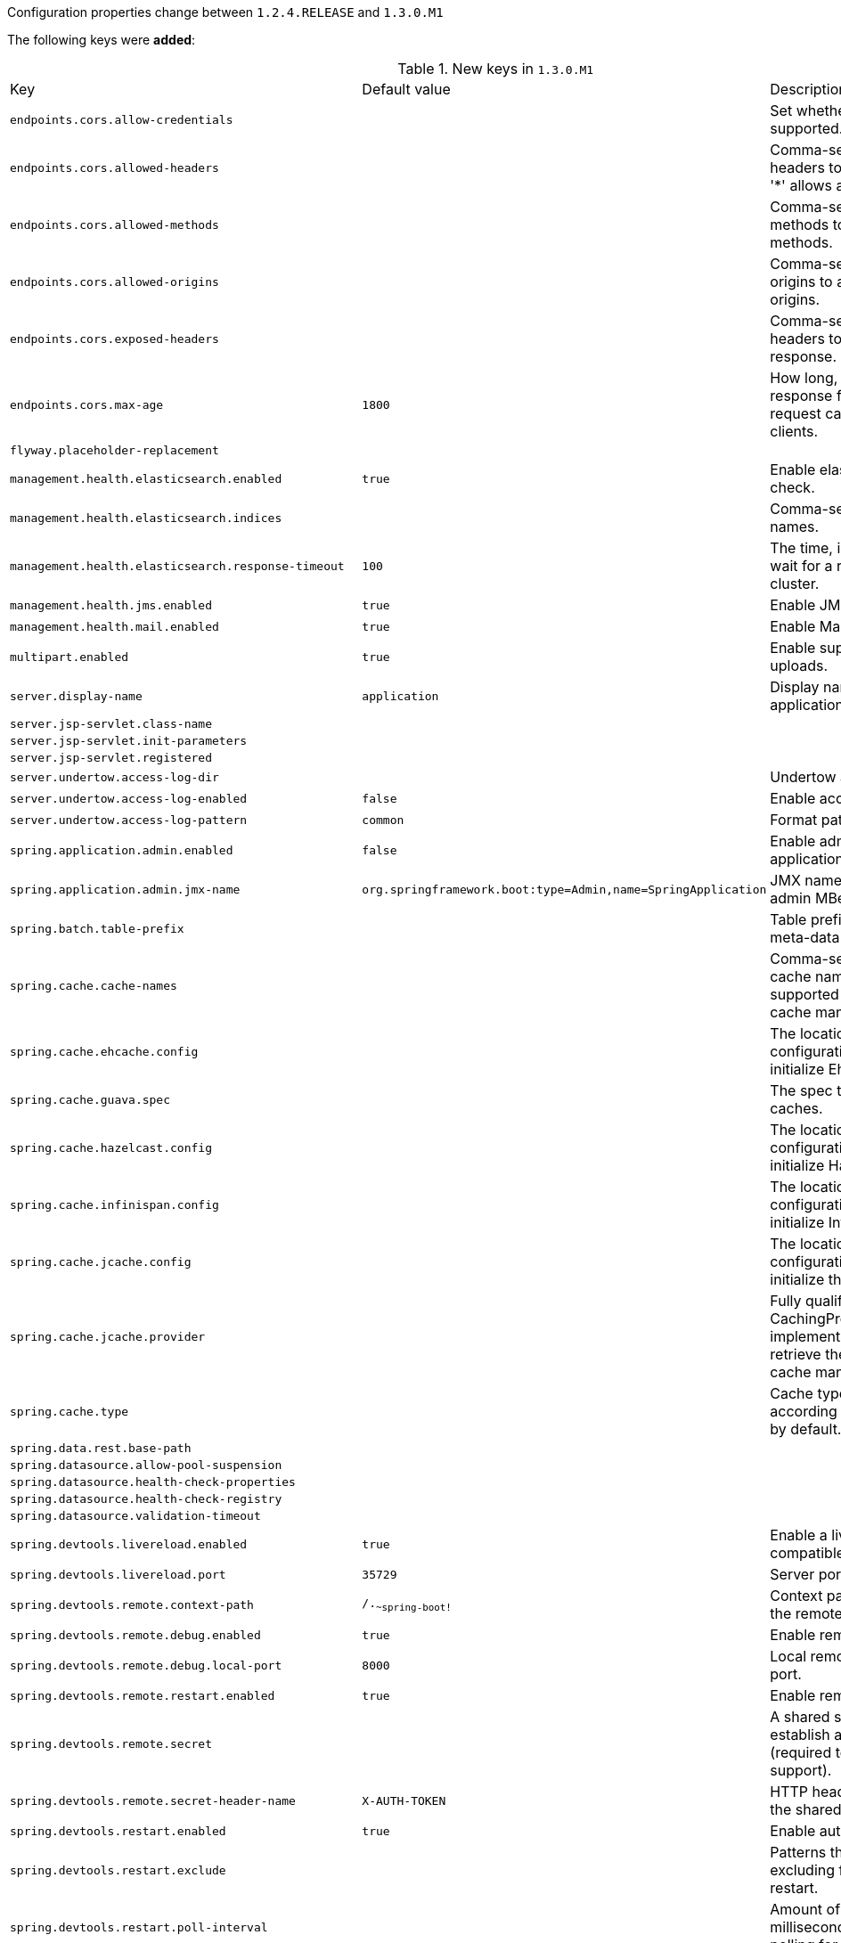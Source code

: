 Configuration properties change between `1.2.4.RELEASE` and `1.3.0.M1`

The following keys were **added**:

.New keys in `1.3.0.M1`
|======================
|Key  |Default value |Description
|`endpoints.cors.allow-credentials` | |Set whether credentials are supported.
|`endpoints.cors.allowed-headers` | |Comma-separated list of headers to allow in a request. '*' allows all headers.
|`endpoints.cors.allowed-methods` | |Comma-separated list of methods to allow. '*' allows all methods.
|`endpoints.cors.allowed-origins` | |Comma-separated list of origins to allow. '*' allows all origins.
|`endpoints.cors.exposed-headers` | |Comma-separated list of headers to include in a response.
|`endpoints.cors.max-age` |`1800` |How long, in seconds, the response from a pre-flight request can be cached by clients.
|`flyway.placeholder-replacement` | |
|`management.health.elasticsearch.enabled` |`true` |Enable elasticsearch health check.
|`management.health.elasticsearch.indices` | |Comma-separated index names.
|`management.health.elasticsearch.response-timeout` |`100` |The time, in milliseconds, to wait for a response from the cluster.
|`management.health.jms.enabled` |`true` |Enable JMS health check.
|`management.health.mail.enabled` |`true` |Enable Mail health check.
|`multipart.enabled` |`true` |Enable support of multi-part uploads.
|`server.display-name` |`application` |Display name of the application.
|`server.jsp-servlet.class-name` | |
|`server.jsp-servlet.init-parameters` | |
|`server.jsp-servlet.registered` | |
|`server.undertow.access-log-dir` | |Undertow access log directory.
|`server.undertow.access-log-enabled` |`false` |Enable access log.
|`server.undertow.access-log-pattern` |`common` |Format pattern for access logs.
|`spring.application.admin.enabled` |`false` |Enable admin features for the application.
|`spring.application.admin.jmx-name` |`org.springframework.boot:type=Admin,name=SpringApplication` |JMX name of the application admin MBean.
|`spring.batch.table-prefix` | |Table prefix for all the batch meta-data tables.
|`spring.cache.cache-names` | |Comma-separated list of cache names to create if supported by the underlying cache manager.
|`spring.cache.ehcache.config` | |The location of the configuration file to use to initialize EhCache.
|`spring.cache.guava.spec` | |The spec to use to create caches.
|`spring.cache.hazelcast.config` | |The location of the configuration file to use to initialize Hazelcast.
|`spring.cache.infinispan.config` | |The location of the configuration file to use to initialize Infinispan.
|`spring.cache.jcache.config` | |The location of the configuration file to use to initialize the cache manager.
|`spring.cache.jcache.provider` | |Fully qualified name of the CachingProvider implementation to use to retrieve the JSR-107 compliant cache manager.
|`spring.cache.type` | |Cache type, auto-detected according to the environment by default.
|`spring.data.rest.base-path` | |
|`spring.datasource.allow-pool-suspension` | |
|`spring.datasource.health-check-properties` | |
|`spring.datasource.health-check-registry` | |
|`spring.datasource.validation-timeout` | |
|`spring.devtools.livereload.enabled` |`true` |Enable a livereload.com compatible server.
|`spring.devtools.livereload.port` |`35729` |Server port.
|`spring.devtools.remote.context-path` |`/.~~spring-boot!~` |Context path used to handle the remote connection.
|`spring.devtools.remote.debug.enabled` |`true` |Enable remote debug support.
|`spring.devtools.remote.debug.local-port` |`8000` |Local remote debug server port.
|`spring.devtools.remote.restart.enabled` |`true` |Enable remote restart.
|`spring.devtools.remote.secret` | |A shared secret required to establish a connection (required to enable remote support).
|`spring.devtools.remote.secret-header-name` |`X-AUTH-TOKEN` |HTTP header used to transfer the shared secret.
|`spring.devtools.restart.enabled` |`true` |Enable automatic restart.
|`spring.devtools.restart.exclude` | |Patterns that should be excluding for triggering a full restart.
|`spring.devtools.restart.poll-interval` | |Amount of time (in milliseconds) to wait between polling for classpath changes.
|`spring.devtools.restart.quiet-period` | |Amount of quiet time (in milliseconds) requited without any classpath changes before a restart is triggered.
|`spring.devtools.restart.trigger-file` | |Name of a specific file that when changed will trigger the restart check.
|`spring.jackson.serialization-inclusion` | |Controls the inclusion of properties during serialization.
|`spring.jmx.default-domain` | |JMX domain name.
|`spring.jmx.mbean-server` |`mBeanServer` |MBeanServer bean name.
|`spring.mail.jndi-name` | |Session JNDI name.
|`spring.metrics.export.delay-millis` | |Delay in milliseconds between export ticks.
|`spring.metrics.export.enabled` | |Flag to enable metric export (assuming a MetricWriter is available).
|`spring.metrics.export.excludes` | |List of patterns for metric names to exclude.
|`spring.metrics.export.includes` | |List of patterns for metric names to include.
|`spring.metrics.export.redis.aggregate-key-pattern` |`` |Pattern that tells the aggregator what to do with the keys from the source repository.
|`spring.metrics.export.redis.key` |`keys.spring.metrics` |Key for redis repository export (if active).
|`spring.metrics.export.redis.prefix` |`spring.metrics` |Prefix for redis repository if active.
|`spring.metrics.export.send-latest` | |Flag to switch off any available optimizations based on not exporting unchanged metric values.
|`spring.metrics.export.triggers` | |Specific trigger properties per MetricWriter bean name.
|`spring.mobile.devicedelegatingviewresolver.enable-fallback` |`false` |Enable support for fallback resolution.
|`spring.mvc.favicon.enabled` |`true` |Enable resolution of favicon.ico.
|`spring.oauth2.client.access-token-uri` | |
|`spring.oauth2.client.access-token-validity-seconds` | |
|`spring.oauth2.client.additional-information` | |
|`spring.oauth2.client.authentication-scheme` | |
|`spring.oauth2.client.authorities` | |
|`spring.oauth2.client.authorized-grant-types` | |
|`spring.oauth2.client.auto-approve-scopes` | |
|`spring.oauth2.client.client-authentication-scheme` | |
|`spring.oauth2.client.client-id` | |
|`spring.oauth2.client.client-secret` | |
|`spring.oauth2.client.grant-type` | |
|`spring.oauth2.client.id` | |
|`spring.oauth2.client.pre-established-redirect-uri` | |
|`spring.oauth2.client.refresh-token-validity-seconds` | |
|`spring.oauth2.client.registered-redirect-uri` | |
|`spring.oauth2.client.resource-ids` | |
|`spring.oauth2.client.scope` | |
|`spring.oauth2.client.token-name` | |
|`spring.oauth2.client.use-current-uri` | |
|`spring.oauth2.client.user-authorization-uri` | |
|`spring.oauth2.resource.id` | |Identifier of the resource.
|`spring.oauth2.resource.jwt.key-uri` | |The URI of the JWT token.
|`spring.oauth2.resource.jwt.key-value` | |The verification key of the JWT token.
|`spring.oauth2.resource.prefer-token-info` |`true` |Use the token info, can be set to false to use the user info.
|`spring.oauth2.resource.service-id` |`resource` |
|`spring.oauth2.resource.token-info-uri` | |URI of the token decoding endpoint.
|`spring.oauth2.resource.token-type` | |The token type to send when using the userInfoUri.
|`spring.oauth2.resource.user-info-uri` | |URI of the user endpoint.
|`spring.oauth2.sso.filter-order` | |Filter order to apply if not providing an explicit WebSecurityConfigurerAdapter (in which case the order can be provided there instead).
|`spring.oauth2.sso.login-path` |`/login` |Path to the login page, i.e. the one that triggers the redirect to the OAuth2 Authorization Server.
|`spring.rabbitmq.requested-heartbeat` | |Requested heartbeat timeout, in seconds; zero for none.
|`spring.rabbitmq.ssl.enabled` |`false` |Enable SSL support.
|`spring.rabbitmq.ssl.key-store` | |Path to the key store that holds the SSL certificate.
|`spring.rabbitmq.ssl.key-store-password` | |Password used to access the key store.
|`spring.rabbitmq.ssl.trust-store` | |Trust store that holds SSL certificates.
|`spring.rabbitmq.ssl.trust-store-password` | |Password used to access the trust store.
|`spring.redis.timeout` |`0` |Connection timeout in milliseconds.
|`spring.sendgrid.password` | |SendGrid password.
|`spring.sendgrid.proxy.host` | |SendGrid proxy host.
|`spring.sendgrid.proxy.port` | |SendGrid proxy port.
|`spring.sendgrid.username` | |SendGrid username.
|======================

The following keys were **removed**:

.Removed keys in `1.3.0.M1`
|======================
|Key  |Default value |Description
|`http.mappers.json-pretty-print` | |Enable json pretty print.
|`http.mappers.json-sort-keys` | |Enable key sorting.
|`spring.data.rest.base-uri` | |
|`spring.freemarker.char-set` | |
|`spring.groovy.template.char-set` | |
|`spring.mustache.char-set` | |
|`spring.velocity.char-set` | |
|======================